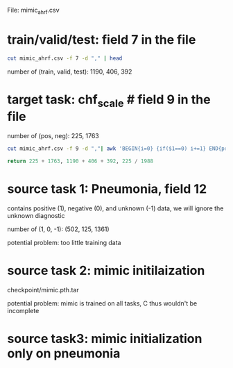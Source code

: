 File: mimic_ahrf.csv

* train/valid/test: field 7 in the file
#+BEGIN_SRC bash
cut mimic_ahrf.csv -f 7 -d "," | head
#+END_SRC

number of (train, valid, test): 1190, 406, 392

* target task: chf_scale # field 9 in the file
number of (pos, neg): 225, 1763
#+BEGIN_SRC bash
cut mimic_ahrf.csv -f 9 -d ","| awk 'BEGIN{i=0} {if($1==0) i+=1} END{print i}'
#+END_SRC

#+BEGIN_SRC python
return 225 + 1763, 1190 + 406 + 392, 225 / 1988
#+END_SRC

#+RESULTS:
| 1988 | 1988 | 0.11317907444668009 |

* source task 1: Pneumonia, field 12

contains positive (1), negative (0), and unknown (-1) data, we will ignore the unknown diagnostic

number of (1, 0, -1): (502, 125, 1361)

potential problem: too little training data

* source task 2: mimic initilaization

checkpoint/mimic.pth.tar

potential problem: mimic is trained on all tasks, C thus wouldn't be incomplete

* source task3: mimic initialization only on pneumonia
